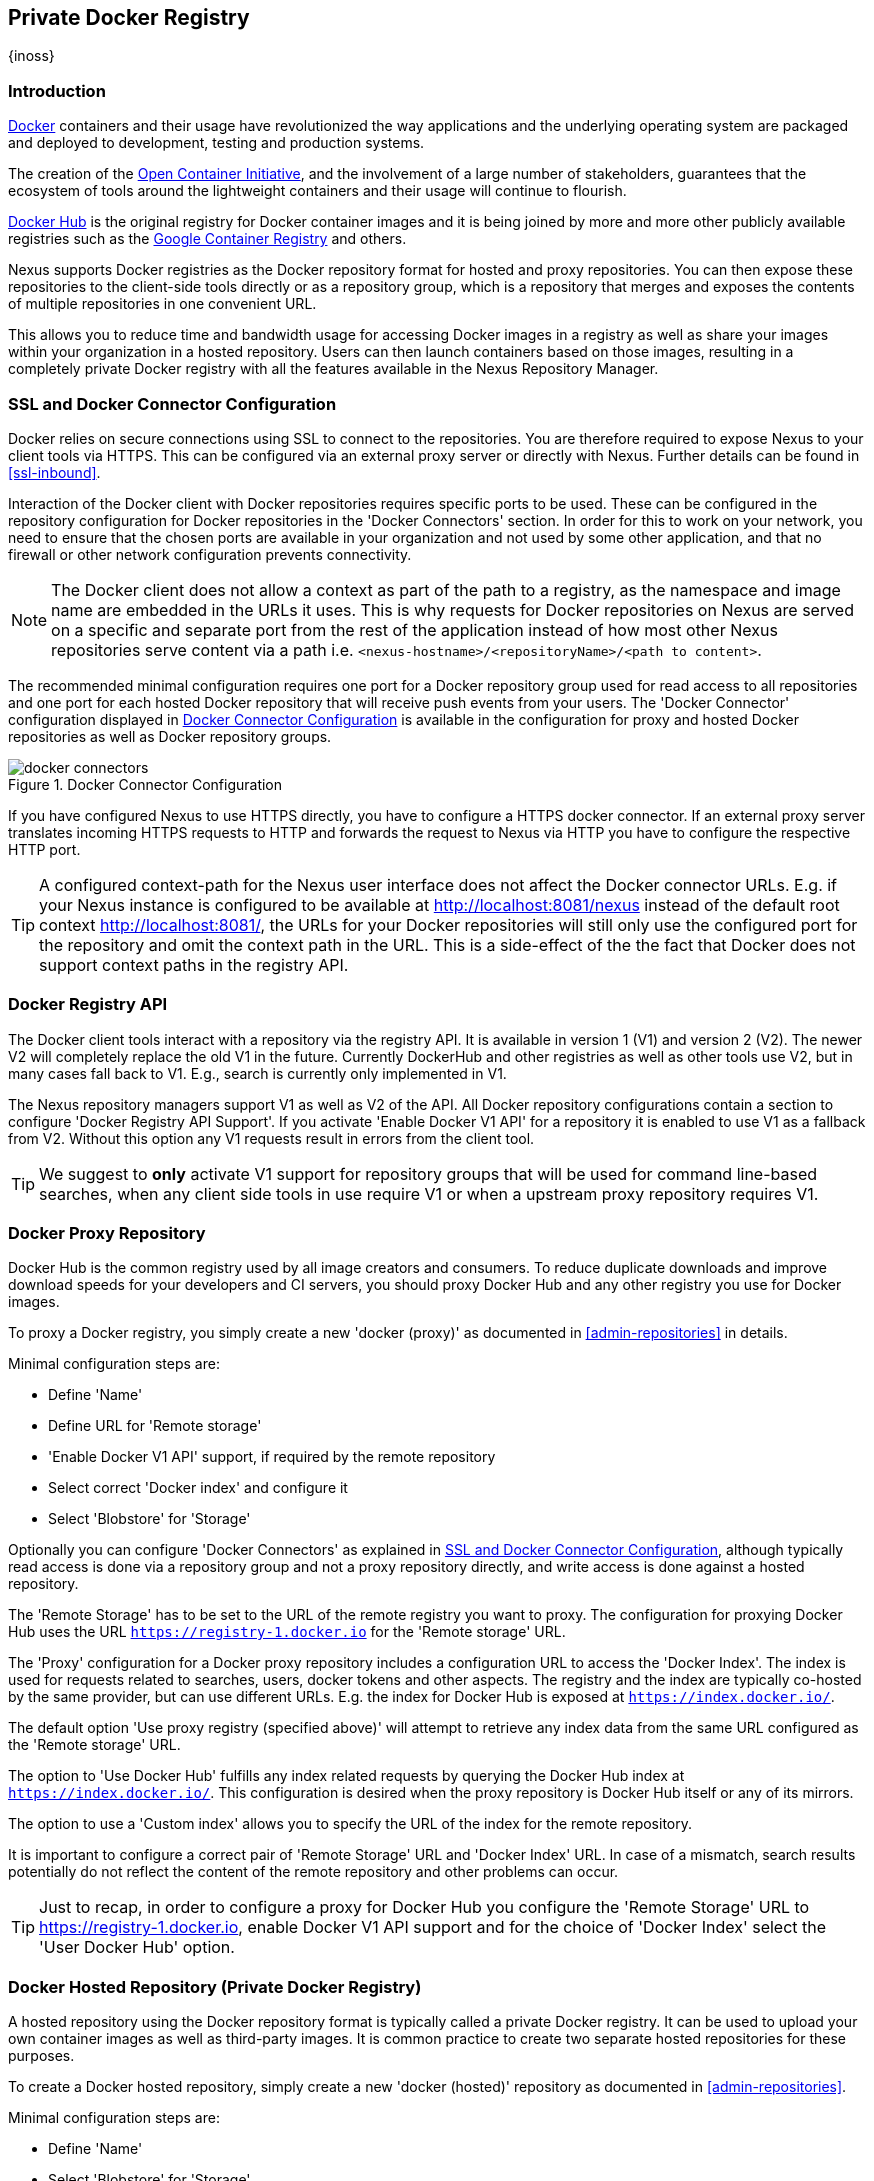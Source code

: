 [[docker]]
== Private Docker Registry
{inoss}

[[docker-introduction]]
=== Introduction

https://www.docker.com/[Docker] containers and their usage have revolutionized the way applications and the underlying
operating system are packaged and deployed to development, testing and production systems.

The creation of the http://opencontainers.org/[Open Container Initiative], and the involvement of a large number of
stakeholders, guarantees that the ecosystem of tools around the lightweight containers and their usage will continue to
flourish.

https://hub.docker.com/[Docker Hub] is the original registry for Docker container images and it is being joined by more
and more other publicly available registries such as the https://cloud.google.com/container-registry/[Google Container
Registry] and others.

Nexus supports Docker registries as the Docker repository format for hosted and proxy repositories. You can then expose
these repositories to the client-side tools directly or as a repository group, which is a repository that merges and
exposes the contents of multiple repositories in one convenient URL.

This allows you to reduce time and bandwidth usage for accessing Docker images in a registry as well as share your
images within your organization in a hosted repository. Users can then launch containers based on those images,
resulting in a completely private Docker registry with all the features available in the Nexus Repository Manager.

[[docker-ssl-connector]]
=== SSL and Docker Connector Configuration

Docker relies on secure connections using SSL to connect to the repositories. You are therefore required to expose Nexus
to your client tools via HTTPS. This can be configured via an external proxy server or directly with Nexus. Further
details can be found in <<ssl-inbound>>.

Interaction of the Docker client with Docker repositories requires specific ports to be used. These can be configured in
the repository configuration for Docker repositories in the 'Docker Connectors' section. In order for this to work on
your network, you need to ensure that the chosen ports are available in your organization and not used by some other
application, and that no firewall or other network configuration prevents connectivity.

NOTE: The Docker client does not allow a context as part of the path to a registry, as the namespace and image name are
 embedded in the URLs it uses. This is why requests for Docker repositories on Nexus are served on a specific and separate
 port from the rest of the application instead of how most other Nexus repositories serve content via a path
 i.e. `<nexus-hostname>/<repositoryName>/<path to content>`.

The recommended minimal configuration requires one port for a Docker repository group used for read access to all
repositories and one port for each hosted Docker repository that will receive push events from your users. The 'Docker
Connector' configuration displayed in <<fig-docker-connectors>> is available in the configuration for proxy and hosted
Docker repositories as well as Docker repository groups.

[[fig-docker-connectors]]
.Docker Connector Configuration
image::figs/web/docker-connectors.png[scale=50]

If you have configured Nexus to use HTTPS directly, you have to configure a HTTPS docker connector. If an external proxy
server translates incoming HTTPS requests to HTTP and forwards the request to Nexus via HTTP you have to configure the
respective HTTP port.

TIP: A configured context-path for the Nexus user interface does not affect the Docker connector URLs. E.g. if your
Nexus instance is configured to be available at http://localhost:8081/nexus instead of the default root context
http://localhost:8081/, the URLs for your Docker repositories will still only use the configured port for the
repository and omit the context path in the URL. This is a side-effect of the the fact that Docker does not
support context paths in the registry API.


[[docker-registry-api]]
=== Docker Registry API

The Docker client tools interact with a repository via the registry API. It is available in version 1 (V1) and
version 2 (V2). The newer V2 will completely replace the old V1 in the future. Currently DockerHub and other
registries as well as other tools use V2, but in many cases fall back to V1. E.g., search is currently only
implemented in V1.

The Nexus repository managers support V1 as well as V2 of the API. All Docker repository
configurations contain a section to configure 'Docker Registry API Support'. If you activate 'Enable Docker V1
API' for a repository it is enabled to use V1 as a fallback from V2. Without this option any V1 requests result in
errors from the client tool.

TIP: We suggest to *only* activate V1 support for repository groups that will be used for command line-based
searches, when any client side tools in use require V1 or when a upstream proxy repository requires V1.

[[docker-proxy]]
=== Docker Proxy Repository

Docker Hub is the common registry used by all image creators and consumers.  To reduce duplicate downloads and
improve download speeds for your developers and CI servers, you should proxy Docker Hub and any other registry
you use for Docker images.

To proxy a Docker registry, you simply create a new 'docker (proxy)' as documented in <<admin-repositories>> in
details.

Minimal configuration steps are:

- Define 'Name'
- Define URL for 'Remote storage'
- 'Enable Docker V1 API' support, if required by the remote repository
- Select correct 'Docker index' and configure it
- Select 'Blobstore' for 'Storage'

Optionally you can configure 'Docker Connectors' as explained in <<docker-ssl-connector>>, although typically read
access is done via a repository group and not a proxy repository directly, and write access is done against a hosted
repository.

The 'Remote Storage' has to be set to the URL of the remote registry you want to proxy. The configuration for proxying
Docker Hub uses the URL `https://registry-1.docker.io` for the 'Remote storage' URL.

The 'Proxy' configuration for a Docker proxy repository includes a configuration URL to access the 'Docker Index'. The
index is used for requests related to searches, users, docker tokens and other aspects. The registry and the index are
typically co-hosted by the same provider, but can use different URLs. E.g. the index for Docker Hub is exposed at
`https://index.docker.io/`.

The default option 'Use proxy registry (specified above)' will attempt to retrieve any index data from the same URL
configured as the 'Remote storage' URL.

The option to 'Use Docker Hub' fulfills any index related requests by querying the Docker Hub index at
`https://index.docker.io/`. This configuration is desired when the proxy repository is Docker Hub itself or any of its
mirrors.

The option to use a 'Custom index' allows you to specify the URL of the index for the remote repository.

It is important to configure a correct pair of 'Remote Storage' URL and 'Docker Index' URL. In case of a mismatch,
search results potentially do not reflect the content of the remote repository and other problems can occur.

TIP: Just to recap, in order to configure a proxy for Docker Hub you configure the 'Remote Storage' URL to
https://registry-1.docker.io, enable Docker V1 API support and for the choice of 'Docker Index' select the 'User
Docker Hub' option.

[[docker-hosted]]
=== Docker Hosted Repository (Private Docker Registry)

A hosted repository using the Docker repository format is typically called a private Docker registry. It can be used to
upload your own container images as well as third-party images. It is common practice to create two separate hosted
repositories for these purposes.

To create a Docker hosted repository, simply create a new 'docker (hosted)' repository as documented in
<<admin-repositories>>.

Minimal configuration steps are:

- Define 'Name'
- Select 'Blobstore' for 'Storage'

If you add a 'Docker Connectors' configuration as documented in <<docker-ssl-connector>> you can `push` images to this
repository, and subsequently access them directly from the hosted repository or ideally from the Docker repository group
as documented in <<docker-group>>.

By default this step will allow repeated deployment of images. If you want to enforce new deployments using different
versions, set the 'Deployment Policy' to 'Disable Redeploy'.

[[docker-group]]
=== Docker Repository Groups

A repository group is the recommended way to expose all your Docker repositories for read access from Nexus to your
users. It allows you to pull images from all repositories in the group without needing any further client side
configuration after the initial setup. A repository group allows you to expose the aggregated content of multiple proxy
and hosted repositories with one URL to your tools.

To create a Docker repository group, simply create a new 'docker (group)' repository as documented in
<<admin-repositories>>.

Minimal configuration steps are:

- Define 'Name'
- Select 'Blobstore' for 'Storage'
- Add Docker repositories to the 'Members' list in the desired order

Typically the member list includes a mixture of proxy and hosted repositories to allow access to public as well as private
images.

Using the 'Docker Connectors' port of the repository group and the Nexus URL in your client tool gives you access to the
container images in all repositories from the group. Any new images added as well as any new repositories added to the
group will automatically be available.

TIP: Check out this repository configuration demonstrated in link:https://www.youtube.com/watch?v=oxCztw5MfAw[a video].

=== Authentication

Before performing any command against a Nexus Docker hosted or proxy repository, you must perform a docker login 
command such as follows:

----
docker login <nexus-hostname>:<repository-port>
----

Provide a Nexus username and password as well as an email address. This authentication is persisted in 
`~/.docker/config.json` and reused for any subsequent interactions against that repository.  Individual logins 
must be performed for each hosted and proxy repository.

=== Accessing Docker Repositories

You can browse Docker repositories in the Nexus user interface and inspect the components and assets and their
details as documented in <<browse-browse>>.

When using the 'docker' command line client or any other tools using Nexus indirectly the common structure for commands can
be:

----
docker <command> <nexus-hostname>:<repository-port>/<namespace>/<image>:<tag>
docker search <nexus-hostname>:<repository-port>/<search-term>

----

with

command:: a docker command such a 'push' or 'pull'
nexus-hostname:: the IP number or hostname of your Nexus server
repository-port:: the port configured as the Docker connector for the specific repository or repository group
namespace:: the namespace of the specific image reflecting the owner
image:: the name of the Docker image
tag:: the optional tag of the image, defaulting to 'latest' when omitted
search-term:: the search term or name of the image to search for

The most important aspects are to know and use the correct hostname for the Nexus server and the port for the desired
repository or repository group.

[[docker-search]]
=== Searching

Searching for Docker images can be performed in the Nexus user interface as described in <<search-components>>. This
search will find all Docker images that are currently stored in Nexus repositories, either because they have been pushed
to a hosted repository or they have been proxied from an upstream repository and cached in Nexus.

The more common use case for a Docker user is to search for images on the command line:

----
$ docker search postgres
NAME      DESCRIPTION                                  STARS  OFFICIAL  AUTOMATED
postgres  The PostgreSQL object-relational database... 1025   [OK]
...
----

By default this search uses Docker Hub as preconfigured in Docker and will only find images available there. A more
powerful search is provided by Nexus when searching against a Docker repository group with the syntax

----
docker search <nexus-hostname>:<repository-port>/<search-term>
----

with

nexus-hostname:: the IP number or hostname of your Nexus server
repository-port:: the port configured as the Docker connector for the specific repository or repository group
search-term:: the search term or name of the image to search for


An example looking for a `postgres` image on a Nexus server running on the host `nexus.example.com` and exposing a
Docker repository group with a Docker connector port of 18443 looks like this:

----
docker search nexus.example.com:18443/postgres
----

The results include all Docker images found in the repositories that are part of the repository group. This includes any
private images you have pushed to your hosted repositories. In addition it includes all results returned from the remote
repositories configured as proxy repositories in the group.


[[docker-pull]]
=== Pulling Docker Images

Downloading Docker images, also known as pulling, from Nexus can be performed with the Docker `pull`.  The only
necessary additions are the hostname or IP address of the Nexus server as well as the Docker connector port for the
repository or repository group to download from:

----
docker pull <nexus-hostname>:<repository-port>/<image>
----

The preferred setup is to proxy all relevant sources of public/private images you want to use with Docker Hub being the
most common choice. Then configure one or more hosted repositories to contain your own images, and expose these
repositories through one Docker group repository.

Examples for various images from a Nexus server running on the host `nexus.example.com` and exposing a Docker
repository group with a Docker connector port of 18443 are:

----
docker pull nexus.example.com:18443/ubuntu
docker pull nexus.example.com:18443/bitnami/node
docker pull nexus.example.com:18443/postgres:9.4
----

These snippets download the official `ubuntu` image, the `node` image from the user `bitnami` and the version 9.4 of the
`postgres` image. Official images such as `ubuntu` or `postgres` belong to the `library` user on Docker Hub and will
therefore show up as `library/ubuntu` and `library/postgres` in Nexus.

After a successful `pull` you can start the container with `run`.

[[docker-push]]
=== Pushing Docker Images


Sharing a Docker image can be achieved, by publishing it to a hosted repository in Nexus. This is completely 
private and requires you to `tag` and `push` the image. To tag an image, the image identifier (imageId) is 
required.  It is listed when showing the list of all images with `docker images`. Syntax and an example are for 
creating a tag are

----
docker tag <imageId> <nexus-hostname>:<repository-port>/<image>:<tag>
docker tag af340544ed62 nexus.example.com:18444/hello-world:mytag
----

Once the tag, which can be equivalent to a version, is created successfully, you can confirm its creation with 
`docker images` and issue the push with the syntax:

----
docker push <nexus-hostname>:<repository-port>/<image>:<tag>
----

IMPORTANT: Note that the repository port needs to be the Docker connector port configured for the *hosted*
repository to which you want to push to. You can not push to a repository group or a proxy repository.


A sample output could look like this:

----
$ docker push nexus.example.com:18444/hello-world:labeltest
The push refers to a repository [nexus.example.com:18444/hello-world] (len: 1)
Sending image list
Pushing repository nexus.example.com:18444/hello-world (1 tags)
535020c3e8ad: Image successfully pushed
af340544ed62: Image successfully pushed
Pushing tag for rev [af340544ed62] on
{https://nexus.example.com:18444/repository/docker-internal/v1/repositories/hello-world/tags/labeltest}
----

Now, this updated image is available in Nexus and can be pulled by anyone with access to the repository, or the
repository group, containing the image. Pulling the image from the repository group exposed at port 18443 can be 
done with:

----
docker pull nexus.example.com:18443/hello-world:labeltest
----

Prior to push, and depending on your Nexus configuration, Nexus login credentials may be required before a push
or pull can occur.

TIP: Searching, Browsing, Pushing and Pulling are all showcased in link:https://www.youtube.com/watch?v=Z2jH9LgeeI8[this video].

Pushing large Docker images can result in failures due to network interruptions and other issues. These partial
uploads result in temporary storage for these transfers in the repository manager filling up. The task 'Purge
Incomplete Docker Uploads' can be configured to delete these files. Further documentation can be found in
<<admin-system-tasks>>.


////
/* Local Variables: */
/* ispell-personal-dictionary: "ispell.dict" */
/* End:             */
////
